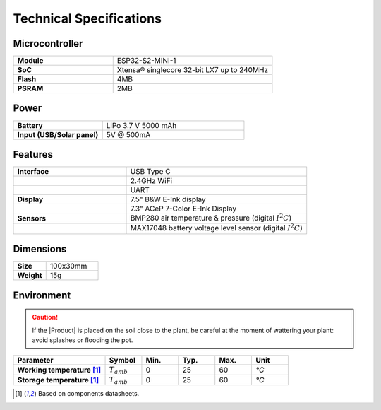 Technical Specifications
========================

Microcontroller 
----------------
.. list-table:: 
    :widths: 50 80
    :stub-columns: 1

    * - Module
      - ESP32-S2-MINI-1
    * - SoC
      - Xtensa® singlecore 32-bit LX7 up to 240MHz
    * - Flash
      - 4MB
    * - PSRAM
      - 2MB

Power
------

.. list-table:: 
    :widths: 50 80
    :stub-columns: 1

    * - Battery 
      - LiPo 3.7 V 5000 mAh
    * - Input (USB/Solar panel)
      - 5V @ 500mA


Features
---------

.. list-table:: 
    :widths: 50 80
    :stub-columns: 1

    * - Interface 
      - USB Type C 
    * - 
      - 2.4GHz WiFi 
    * - 
      - UART
    * - Display
      - 7.5" B&W E-Ink display 
    * - 
      - 7.3" ACeP 7-Color E-Ink Display
    * - Sensors
      - BMP280 air temperature & pressure (digital :math:`I^2C`)
    * - 
      - MAX17048 battery voltage level sensor (digital :math:`I^2C`)


Dimensions
----------

.. list-table:: 
    :widths: 50 80
    :stub-columns: 1

    * - Size 
      - 100x30mm
    * - Weight
      - 15g

Environment
-----------
.. Caution::
    If the |Product| is placed on the soil close to the plant, be careful at the moment of wattering your plant: avoid splashes 
    or flooding the pot.

.. list-table:: 
    :widths: 50 20 20 20 20 20
    :header-rows: 1
    :stub-columns: 1

    * - Parameter
      - Symbol
      - Min.
      - Typ.
      - Max.
      - Unit
    * - Working temperature [1]_
      - :math:`T_{amb}`
      - 0
      - 25 
      - 60
      - *°C*
    * - Storage temperature [1]_
      - :math:`T_{amb}`
      - 0
      - 25 
      - 60
      - *°C*

.. [1] Based on components datasheets.


